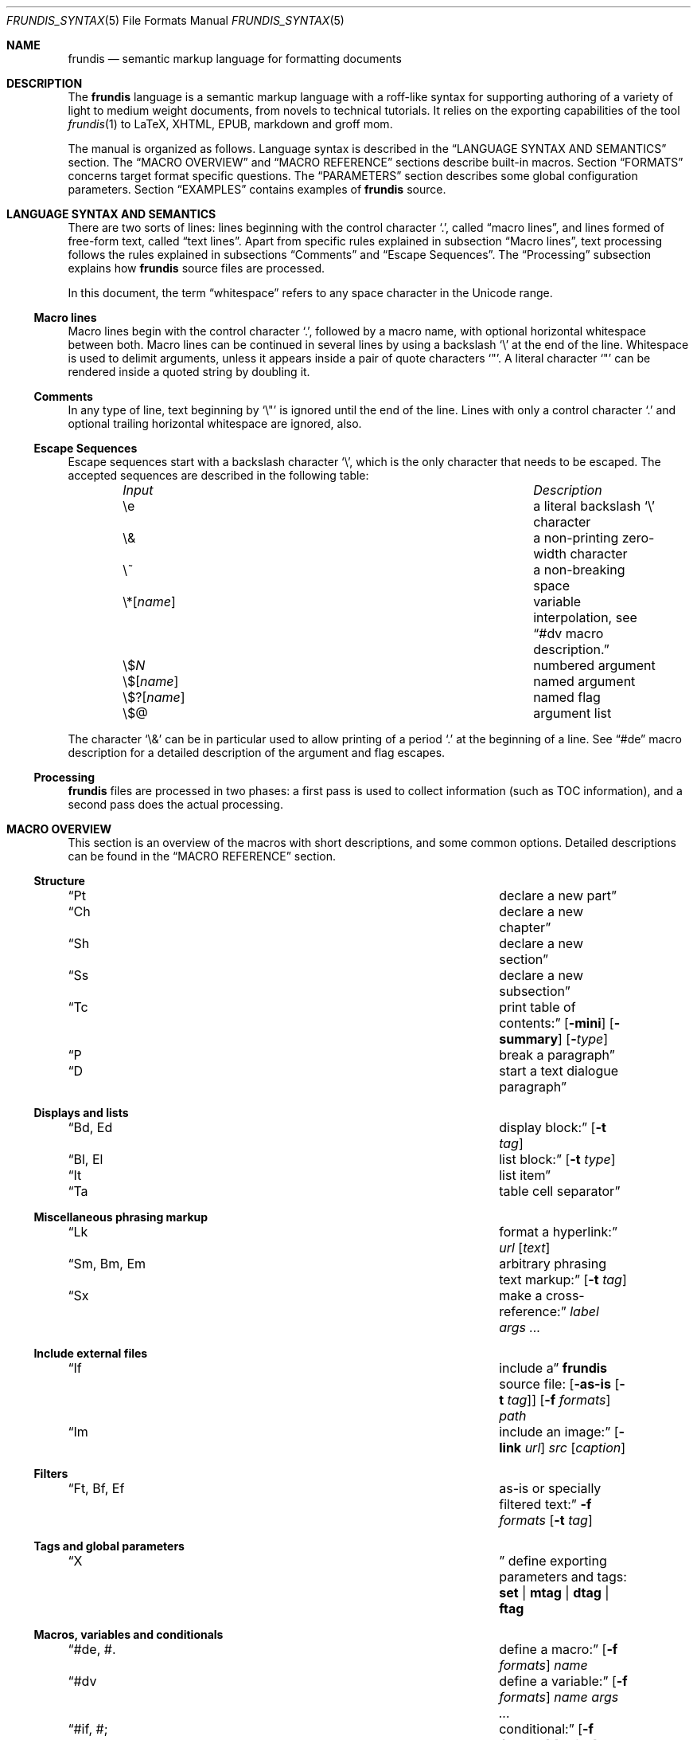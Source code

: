 .\" Copyright (c) 2014 Yon <anaseto@bardinflor.perso.aquilenet.fr>
.\"
.\" Permission to use, copy, modify, and distribute this software for any
.\" purpose with or without fee is hereby granted, provided that the above
.\" copyright notice and this permission notice appear in all copies.
.\"
.\" THE SOFTWARE IS PROVIDED "AS IS" AND THE AUTHOR DISCLAIMS ALL WARRANTIES
.\" WITH REGARD TO THIS SOFTWARE INCLUDING ALL IMPLIED WARRANTIES OF
.\" MERCHANTABILITY AND FITNESS. IN NO EVENT SHALL THE AUTHOR BE LIABLE FOR
.\" ANY SPECIAL, DIRECT, INDIRECT, OR CONSEQUENTIAL DAMAGES OR ANY DAMAGES
.\" WHATSOEVER RESULTING FROM LOSS OF USE, DATA OR PROFITS, WHETHER IN AN
.\" ACTION OF CONTRACT, NEGLIGENCE OR OTHER TORTIOUS ACTION, ARISING OUT OF
.\" OR IN CONNECTION WITH THE USE OR PERFORMANCE OF THIS SOFTWARE.
.Dd Oct 26, 2022
.Dt FRUNDIS_SYNTAX 5
.Os
.Sh NAME
.Nm frundis
.Nd semantic markup language for formatting documents
.Sh DESCRIPTION
The
.Nm frundis
language is a semantic markup language with a roff-like syntax for supporting
authoring of a variety of light to medium weight documents, from novels to
technical tutorials.
It relies on the exporting capabilities of the tool
.Xr frundis 1
to LaTeX, XHTML, EPUB, markdown and groff mom.
.Pp
The manual is organized as follows.
Language syntax is described in the
.Sx LANGUAGE SYNTAX AND SEMANTICS
section.
The
.Sx MACRO OVERVIEW
and
.Sx MACRO REFERENCE
sections describe built-in macros.
Section
.Sx FORMATS
concerns target format specific questions.
The
.Sx PARAMETERS
section describes some global configuration parameters.
Section
.Sx EXAMPLES
contains examples of
.Nm
source.
.Sh LANGUAGE SYNTAX AND SEMANTICS
There are two sorts of lines: lines beginning with the control character
.Sq \&. ,
called
.Dq macro lines ,
and lines
formed of free-form text, called
.Dq text lines .
Apart from specific rules explained in subsection
.Sx Macro lines ,
text processing follows the rules explained in subsections
.Sx Comments
and
.Sx Escape Sequences .
The
.Sx Processing
subsection explains how
.Nm
source files are processed.
.Pp
In this document, the term
.Dq whitespace
refers to any space character in the Unicode range.
.Ss Macro lines
Macro lines begin with the control character
.Sq \&. ,
followed by a macro name, with optional horizontal whitespace between both.
Macro lines can be continued in several lines by using a backslash
.Sq \&\e
at the end of the line.
Whitespace is used to delimit arguments, unless it appears
inside a pair of quote characters
.Sq \&" .
A literal character
.Sq \&"
can be rendered inside a quoted string by doubling it.
.Ss Comments
In any type of line, text beginning by
.Sq \&\e\(dq
is ignored until the end of the line.
Lines with only a control character
.Sq \&.
and optional trailing horizontal whitespace are ignored, also.
.Ss Escape Sequences
Escape sequences start with a backslash character
.Sq \e ,
which is the only character that needs to be escaped.
The accepted sequences are described in the following table:
.Pp
.Bl -column "Input Escape" "Description" -offset indent -compact
.It Em Input Ta Em Description
.It \ee Ta a literal backslash
.Sq \e
character
.It \e& Ta a non-printing zero-width character
.It \e~ Ta a non-breaking space
.It \e*[ Ns Ar name Ns ] Ta variable interpolation, see Sx \&#dv Ns \& macro description.
.It \e$ Ns Ar N Ta numbered argument
.It \e$[ Ns Ar name Ns ] Ta named argument
.It \e$?[ Ns Ar name Ns ] Ta named flag
.It \e$@ Ta argument list
.El
.Pp
The character
.Sq \e&
can be in particular used to allow printing of a period
.Sq \&.
at the beginning of a line.
See
.Sx \&#de
macro description for a detailed description of the argument and flag escapes.
.Ss Processing
.Nm
files are processed in two phases: a first pass is used to collect information
(such as TOC information), and a second pass does the actual processing.
.Sh MACRO OVERVIEW
This section is an overview of the macros with short descriptions, and some
common options.
Detailed descriptions can be found in the
.Sx MACRO REFERENCE
section.
.Ss Structure
.Bl -column "Brq, Bro, Brc" description
.It Sx \&Pt Ta declare a new part
.It Sx \&Ch Ta declare a new chapter
.It Sx \&Sh Ta declare a new section
.It Sx \&Ss Ta declare a new subsection
.It Sx \&Tc Ta print table of contents:
.Op Fl mini
.Op Fl summary
.Op Fl Ar type
.It Sx \&P Ta break a paragraph
.It Sx \&D Ta start a text dialogue paragraph
.El
.Ss Displays and lists
.Bl -column "Brq, Bro, Brc" description
.It Sx \&Bd , \&Ed Ta display block:
.Op Fl t Ar tag
.It Sx \&Bl , \&El Ta list block:
.Op Fl t Ar type
.It Sx \&It Ta list item
.It Sx \&Ta Ta table cell separator
.El
.Ss Miscellaneous phrasing markup
.Bl -column "Brq, Bro, Brc" description
.It Sx \&Lk Ta format a hyperlink:
.Ar url
.Op Ar text
.It Sx \&Sm , \&Bm , \&Em Ta arbitrary phrasing text markup:
.Op Fl t Ar tag
.It Sx \&Sx Ta make a cross-reference:
.Ar label
.Ar args ...
.El
.Ss Include external files
.Bl -column "Brq, Bro, Brc" description
.It Sx \&If Ta include a
.Nm
source file:
.Op Fl as-is Op Fl t Ar tag
.Op Fl f Ar formats
.Ar path
.It Sx \&Im Ta include an image:
.Op Fl link Ar url
.Ar src
.Op Ar caption
.El
.Ss Filters
.Bl -column "Brq, Bro, Brc" description
.It Sx \&Ft , \&Bf , \&Ef Ta as-is or specially filtered text:
.Fl f Ar formats
.Op Fl t Ar tag
.El
.Ss Tags and global parameters
.Bl -column "Brq, Bro, Brc" description
.It Sx \&X Ta
define exporting parameters and tags:
.Cm set | mtag | dtag | ftag
.El
.Ss Macros, variables and conditionals
.Bl -column "Brq, Bro, Brc" description
.It Sx \&#de Ns , \&#. Ta define a macro:
.Op Fl f Ar formats
.Ar name
.It Sx \&#dv Ta define a variable:
.Op Fl f Ar formats
.Ar name
.Ar args ...
.It Sx \&#if Ns , \&#; Ta conditional:
.Op Fl f Ar formats
.Op Ar string
.It Sx \&#run Ta run command:
.Ar args ...
.El
.Sh FORMATS
Currently several target formats are supported: LaTeX, XHTML, EPUB,
markdown and groff mom.
Some parameters apply only to a specific target format, see the
.Sx PARAMETERS
section.
In particular, the parameters
.Cm epub-version
and
.Cm xhtml-version
allow to choose which version of EPUB and XHTML to produce.
When a macro accepts a
.Ar formats
argument,
.Cm xhtml
refers to XHTML,
.Cm epub
refers to EPUB,
.Cm latex
refers to LaTeX,
.Cm markdown
refers to markdown, and
.Cm mom
refers to groff mom.
Several formats can be specified at once by separating them by commas.
.Em Note:
only XHTML, EPUB and LaTeX output formats handle the complete language.
For example, the mom and markdown output formats do not handle complex lists
and tables.
.Ss Restricted mode
Restricted mode (option
.Fl t
of
.Xr frundis 1 )
is an experimental mode of operation with a restricted macro-set, and a
somewhat different behaviour more template-friendly.
In particular, text blocks and phrasing macros don't implicitly generate begin
and end paragraph markers, and arguments
.Fl b
and
.Fl e
of
.Sx \&X
.Cm mtag
are not escaped.
The exported macros are as follows:
.Sx \&Bd ,
.Sx \&Bf ,
.Sx \&Bm ,
.Sx \&Ed ,
.Sx \&Ef ,
.Sx \&Em ,
.Sx \&Ft ,
.Sx \&If ,
.Sx \&Sm ,
and
.Sx \&X ,
as well as macros starting with
.Sq # .
.Sh MACRO REFERENCE
This section is a reference of all macros, in alphabetic order.
.Ss \&Bd
Begin a display block.
The syntax is as follows:
.Bd -ragged -offset indent
.Pf \. Sx \&Bd
.Op Fl id Ar label
.Op Fl r
.Op Fl t Ar tag
.Ed
.Pp
.Sx Bd
is a generic macro for styled blocks, whose styling and exact semantics are
controlled by the optional
.Ar tag
argument, which can be
.Cm div ,
or a new tag created by a previous
.Sx X
.Cm dtag
macro declaration.
The value
.Cm div
is the default tag.
The optional
.Fl r
flag states that the corresponding
.Sx \&Ed
should specify
.Fl t
option.
.Pp
The optional
.Ar label
option argument works as in the
.Sx \&Sm
macro.
.Pp
The
.Sx \&Bd
macro terminates previous paragraph text, if any.
.Pp
A
.Cm div
block actually does nothing in LaTeX apart from terminating any previous paragraph.
It is rendered as a
.Dq div
element in html.
.Ss \&Bf
Begin a filter block.
The syntax is as follows:
.Bd -ragged -offset indent
.Pf \. Sx \&Bf
.Fl f Ar formats
.Op Fl ns
.Op Fl t Ar tag
.Ed
.Pp
This is a multi-line version of the
.Sx \&Ft
macro.
.Ss \&Bl
Begin a list.
The syntax is as follows:
.Bd -ragged -offset indent
.Pf \. Sx \&Bl
.Op Fl id Ar label
.Op Fl t Ar type
.Op Ar args ...
.Ed
.Pp
The optional
.Ar type
argument can be
.Cm item
for a simple list (this is the default),
.Cm enum
for an enumerated list,
.Cm desc
for a description list,
.Cm table
for a table, or
.Cm verse
for writing a verse poem.
The optional
.Ar args
arguments are used in
.Cm verse
and
.Cm table
lists to provide a title; arguments are joined with spaces interleaved.
When a title is provided,
.Cm table
lists are added to the list of tables generated by
.Sx \&Tc Fl Cm lot .
.Pp
The optional
.Fl id
works as in the
.Sx \&Sm
macro.
.Pp
Lists of type
.Cm item
or
.Cm enum
can be nested.
The
.Sx \&P
macro is handled specially in lists of type
.Cm verse ,
marking the start a new stanza.
.Pp
In html,
.Sx \&Bl Fl t Cm verse
lists are rendered within a
.Dq div
element with class
.Dq verse .
The
.Cm verse
package is required for LaTeX with
.Sx \&Bl Fl t Cm verse
lists.
.Ss \&Bm
Begin semantic markup block.
The syntax is as follows:
.Bd -ragged -offset indent
.Pf \. Sx \&Bm
.Op Fl id Ar label
.Op Fl ns
.Op Fl r
.Op Fl t Ar tag
.Ed
.Pp
This macro is a multi-line version of the
.Sx \&Sm
macro.
The markup spans through paragraphs until a corresponding
.Sx \&Em
macro is encountered.
.Pp
The optional
.Fl ns
flag works as in
.Sx \&Sm .
The
.Fl r
plays the same role as in the
.Sx \&Bd
macro.
.Ss \&Ch
Declare a new chapter.
Same syntax as the
.Sx \&Sh
macro.
.Ss \&D
Start a new dialogue.
This macro breaks a paragraph as the
.Sx \&P
macro, but then a new paragraph is started with a marker starting
a dialogue.
The default marker can be changed by setting the
.Cm dmark
parameter.
See the
.Sx PARAMETERS
section.
.Ss \&Ed
End a display block.
The syntax is as follows:
.Bd -ragged -offset indent
.Pf \. Sx \&Ed
.Op Fl t Ar tag
.Ed
.Pp
The optional
.Fl t Ar tag
argument can be provided to state that the macro should end a
corresponding
.Sx \&Bd
with the same tag.
It is particularly useful when defining opening/closing pairs of user defined
macros, in which the first starts a display block and the second closes it.
Using the tag will ensure error messages about unclosed blocks do not get
confused when nesting with differently tagged display blocks, accurately
pointing out which block is unclosed.
.Ss \&Ef
End a filter block.
The syntax is as follows:
.Bd -ragged -offset indent
.Pf \. Sx \&Ef
.Op Fl ns
.Ed
.Pp
The
.Fl ns
flag can be used to specify that no space should be appended at the end of the
block.
.Ss \&El
End a list.
.Ss \&Em
End markup started by a corresponding
.Sx \&Bm
macro.
The syntax is as follows:
.Bd -ragged -offset indent
.Pf \. Sx \&Em
.Op Fl ns
.Op Fl t Ar tag
.Op Ar delimiter
.Ed
.Pp
The optional closing
.Ar delimiter
follows the same semantics as described in the
.Sx \&Sm
macro below, except that it can be any string.
.Pp
The optional
.Fl t Ar tag
plays the same role as in the
.Sx \&Ed
macro.
The optional
.Fl ns
flag specifies that no space is wanted before further paragraph text.
.Ss \&Ft
One line filter.
The syntax is as follows:
.Bd -ragged -offset indent
.Pf \. Sx \&Ft
.Fl f Ar formats
.Op Fl ns
.Op Fl t Ar tag
.Ar args ...
.Ed
.Pp
The
.Ar formats
argument specifies that the macro should apply only when exporting to some
specific target formats.
See the
.Sx FORMATS
section for a list of possible values for the
.Ar formats
argument.
When it applies, the
.Ar args
arguments are joined with spaces interleaved and rendered as-is.
Specific
.Nm
language escape rules still apply, but format specific ones don't.
.Pp
The
.Fl t Ar tag
optional argument specifies that text should be pre-processed by a special filter,
as specified by an
.Sx \&X
.Cm ftag
invocation, or by one of the following built-in filters:
.Bl -tag -width 13n
.It Cm escape
Text will be rendered escaped, but without any additional processing.
.El
.Pp
In the case that the
.Fl t
option is specified, the
.Fl f
option is no more mandatory.
.Pp
The optional
.Fl ns
flag follows the same semantics as in the
.Sx \&Sm
macro.
.Ss \&If
Include a file.
The syntax is as follows:
.Bd -ragged -offset indent
.Pf \. Sx \&If
.Op Fl as-is Oo Fl ns Oc Op Fl t Ar tag
.Op Fl f Ar formats
.Ar path
.Ed
.Pp
The
.Ar path
argument specifies the path to the file that should be included.
The optional
.Ar formats
argument specifies that the file should be included only for a particular
target format, see the
.Sx FORMATS
section for details.
The optional
.Fl as-is
flag specifies that the file should be included
.Qq as-is ,
without interpreting it as a
.Nm
file.
.Pp
The optional
.Fl t
works as in the
.Sx \&Ft
macro.
.Pp
Relative
.Ar path
arguments search for files in the current directory, and then for files specified
in the
.Ev FRUNDISLIB
environment variable, as specified in the
.Xr frundis 1
manpage.
.Ss \&Im
Include an image.
The syntax is as follows:
.Bd -ragged -offset indent
.Pf \. Sx \&Im
.Op Fl alt Ar text
.Op Fl id Ar label
.Op Fl link Ar url
.Op Fl ns
.Ar src
.Op Ar caption
.Op Ar delimiter
.Ed
.Pp
The
.Ar src
argument is the path or url to the image.
If a
.Ar caption
is provided, the image is rendered as a figure with caption, and an entry is
added in the list of figures generated by
.Sx \&Tc Fl lof .
Otherwise, the image is rendered in-line, and
.Ar delimiter
and the
.Fl ns
work as in the
.Sx \&Sm
macro.
In both  cases, the
.Fl id
option follows the same semantics as in the
.Sx \&Sm
macro.
.Pp
When exporting to XHTML, the optional
.Fl link Ar url
embeds the image in a hyperlink given by
.Ar url .
The optional
.Fl alt Ar text
provides alternate text for the
.Dq alt
attribute.
If the
.Fl alt
option is not passed, the
.Dq alt
attribute is set to
.Ar caption
if specified, or leaved empty otherwise.
If a caption is provided, in html
the macro renders as a
.Dq div
element with
.Dq class
attribute
.Dq figure ,
and in LaTeX it is rendered as a centered figure with caption.
.Pp
The
.Cm graphicx
package is required for LaTeX.
.Ss \&It
A list item.
The syntax is as follows:
.Bd -ragged -offset indent
.Pf \. Sx \&It
.Op Ar args ...
.Ed
.Pp
The
.Ar args
arguments are joined, with spaces interleaved, and used as text for the item in
case of an
.Cm item
or
.Cm verse
list, as the text to be described in the case of a
.Cm desc
list, and as the text of the first cell in a row in a
.Cm table
list.
.Ss \&Lk
Format a hyperlink.
The syntax is as follows:
.Bd -ragged -offset indent
.Pf \. Sx \&Lk
.Op Fl ns
.Ar url
.Op Ar args ...
.Op Ar delimiter
.Ed
.Pp
The optional
.Ar delimiter
argument and the
.Fl ns
flag work as in the
.Sx \&Sm
macro.
The optional
.Ar args
arguments are joined with spaces interleaved to provide text for the link.
.Pp
The
.Cm hyperref
package is required for LaTeX.
.Ss \&P
Break a paragraph.
The syntax is as follows:
.Bd -ragged -offset indent
.Pf \. Sx \&P
.Op Ar args ...
.Ed
.Pp
The
.Sx \&P
macro is optional just after or before a header macro.
If
.Ar args
arguments are provided, a new paragraph is started, the
.Ar args
are joined with spaces interleaved and used as a header for
the new paragraph.
.Pp
If no
.Ar args
are provided, the macro has no effect before and after display blocks or lists
for XHTML and EPUB outputs, but in LaTeX a newline will be inserted in these
cases.
The new paragraph has class
.Dq paragraph
in XHTML and EPUB.
The header appears as argument to a
.Dq paragraph
command in LaTeX, and within a
.Dq strong
element with class
.Dq paragraph
in XHTML and EPUB.
.Ss \&Pt
Declare a new part.
Same syntax as the
.Sx \&Sh
macro.
.Ss \&Sh
Declare a new section.
The syntax is as follows:
.Bd -ragged -offset indent
.Pf \. Sx \&Sh
.Op Fl id Ar label
.Op Fl nonum
.Ar args ...
.Ed
.Pp
The
.Ar args
arguments are joined with spaces interleaved to form the name of the section.
The optional
.Fl nonum
flag specifies that the section should not be numbered.
.Pp
The optional
.Ar label
option argument follows the same semantics as with the
.Sx \&Sm
macro.
.Pp
In XHTML and EPUB, a header is rendered as an
.Dq h Ns Ar N
element, with the name of the macro as a class attribute, and where
.Ar N
is such that the hierarchical order between header macros
.Sx \&Pt ,
.Sx \&Ch ,
.Sx \&Sh ,
and
.Sx \&Ss
is satisfied.
.Ss \&Sm
Semantic Markup.
The syntax is as follows:
.Bd -ragged -offset indent
.Pf \. Sx \&Sm
.Op Fl id Ar label
.Op Fl ns
.Op Fl t Ar tag
.Ar args ...
.Op Ar delimiter
.Ed
.Pp
The optional
.Ar tag
argument attaches some special semantics to the text, according to the rules
defined in a prior
.Sx \&X
macro line declaration.
The
.Ar args
arguments are joined with spaces interleaved to form the text to markup.
If the last argument is a punctuation closing
.Ar delimiter ,
it is excluded from the markup, but no space is interleaved between it and the
text.
This allows to avoid unwanted space before punctuation, such as it
would occur when putting punctuation in the next text or macro line.
Currently, a Unicode punctuation character,
possibly preceded by a non-breaking space
.Sq \e~ ,
is considered a punctuation delimiter.
.Pp
The optional
.Fl ns
flag specifies that no newline should be inserted after any preceding
paragraph text.
.Pp
The optional
.Ar label
option argument can be used to provide an identifier for use in a further
.Sx \&Sx
.Fl id
invocation.
The
.Ar label
should be both a valid
.Dq id
html attribute and a valid LaTeX label.
.Pp
The
.Sx \&Sm
macro can also be used inline as an argument to a header macro,
.Sx \&Sx
macro,
.Sx \&P
macro,
.Sx \&It
macro,
.Sx \&Lk
or a
.Sx \&Ta
macro.
Fine-grained control over the words to mark can be obtained by the use of the
.Sx \&Bm
and
.Sx \&Em
macros.
As a result of this special treatment, these macro names need to be escaped in
order to appear as-is.
For example:
.Bd -literal -offset indent
\&.\e" Emphasis of the word "Frundis". Note the "\e&" after "Em".
\&.Ch The Bm Frundis Em \e& Manual
\&.\e" To get "Sm" as-is:
\&.Ch All About the \e&Sm Macro
.Ed
.Ss \&Ss
Declare a new subsection.
Same syntax as the
.Sx \&Sh
macro.
.Ss \&Sx
Make a cross-reference.
The syntax is as follows:
.Bd -ragged -offset indent
.Pf \. Sx \&Sx
.Op Fl ns
.Ar label
.Op Ar args ...
.Op Ar delimiter
.Ed
.Pp
If given,
.Ar args
arguments are joined with spaces interleaved, and used as text for the
cross-reference link.
Otherwise, the header number, title or label are used as the text.
The argument
.Ar label
should correspond to a valid label passed to any macro supporting
.Fl id
option.
.Pp
The optional
.Ar delimiter
argument and the optional
.Fl ns
flag follow the same semantics as in the
.Sx \&Sm
macro.
.Pp
The
.Cm hyperref
package is required for LaTeX.
Cross-references are not implemented for the markdown format, text will appear
as-is.
.Ss \&Ta
Table cell separator in
.Sx \&Bl
.Fl t Cm table
lists.
The syntax is as follows:
.Bd -ragged -offset indent
.Pf \. Sx \&Ta
.Op Ar args ...
.Ed
.Pp
The
.Ar args
arguments are joined with spaces interleaved, and used as text for the new
cell.
.Ss \&Tc
Print a table of contents.
The syntax is as follows:
.Bd -ragged -offset indent
.Pf \. Sx \&Tc
.Op Fl mini
.Op Fl nonum
.Op Fl summary
.Op Fl title Ar text
.Op Fl Ar type
.Ed
.Pp
The
.Ar type
can be
.Cm toc
for a table of contents,
.Cm lof
for a list of figures and
.Cm lot
for a list of tables.
The default is
.Cm toc .
The
.Fl summary
flag specifies that only a summary without sections and subsections should be
printed.
The
.Fl mini
flag specifies that a local table of contents should be printed, that is a
list of sections within chapter, or a list of chapters after a part
declaration.
If
.Fl summary
and
.Fl mini
are combined, only sections will be printed for chapter local table of
contents.
.Pp
The
.Fl nonum
flag specifies, for XHTML and EPUB, that entries should not be numbered.
The
.Fl title Ar text
can be used to specify a title for XHTML and EPUB.
When
.Fl mini
is not specified in table of contents, the default is to use the title of the
document, as specified by the
.Cm document-title
parameter.
If an empty title is provided, no title will be print.
In HTML, the index is rendered as an unordered list in a
.Dq div
element with
.Dq class
attribute
.Dq lof ,
.Dq lot
or
.Dq toc
according to the
.Fl Ar type
flag.
.Pp
The
.Cm minitoc
package is required for LaTeX if the
.Fl Cm mini
flag is used.
.Ss \&X
Declare exporting parameters.
The syntax is as follows:
.Bd -ragged -offset indent
.Pf \. Sx \&X
.Cm set
.Op Fl f Ar formats
.Ar parameter
.Ar value
.br
.Pf \. Sx \&X
.Cm mtag
.Fl f Ar formats
.Fl t Ar tag
.Op Fl c Ar cmd
.Op Fl b Ar opening
.Op Fl e Ar closing
.Op Fl a Ar |key|value
.br
.Pf \. Sx \&X
.Cm dtag
.Fl f Ar formats
.Fl t Ar tag
.Op Fl c Ar cmd
.Op Fl a Ar |key|value
.br
.Pf \. Sx \&X
.Cm ftag
.Op Fl f Ar formats
.Fl t Ar tag
.Pq Fl shell Ar args ... | Fl gsub Ar /string/replacement | Fl regexp Ar /pattern/replacement
.Ed
.Pp
The
.Pf \. Sx \&X
.Cm set
form allows to assign a
.Ar value
to a
.Ar parameter .
See the
.Sx PARAMETERS
section for a description of available parameters.
.Pp
The
.Pf \. Sx \&X
.Cm mtag
form creates a new
.Ar tag
for use in a posterior
.Sx \&Bm
or
.Sx \&Sm
macro declaration, with special semantics attached.
The name of the tag is used as
.Dq class
attribute for XHTML or EPUB.
The optional
.Ar cmd
specifies which kind of markup to use, and depends on the target format.
It defaults to
.Cm emph
for LaTeX, and
.Cm em
for XHTML.
Note that
.Cm cmd
should be the name of a phrasing HTML element or a LaTeX command that can be
found inside a paragraph and follows normal escaping rules; for example,
.Dq span
for XHTML is a valid value for
.Cm cmd ,
but
.Dq pre
is not.
When exporting to groff mom, 
.Cm cmd
is used as an argument to a \ef[...] font inline escape, so it can for example
be
.Cm B ,
.Cm I ,
.Cm BI
or
.Cm R .
Markdown uses
.Cm *
by default for
.Cm cmd .
Finally, the
.Ar opening
and
.Ar closing
arguments specify optional enclosing text within the scope of
.Ar cmd .
The
.Fl a
option allows to add a list of key/value attributes.
The first character is used as separator.
The attributes are used as standard attributes in HTML, and options between
square brackets in LaTeX.
.Pp
The
.Pf \. Sx \&X
.Cm dtag
form creates a new
.Ar tag
for use in a posterior
.Sx \&Bd
display block macro declaration, with special semantics attached.
As with the
.Pf \. Sx \&X
.Cm mtag
form, the name of the tag is used as
.Dq class
attribute for XHTML or EPUB.
The optional
.Ar cmd
follows the same semantics as in the
.Pf \. Sx \&X
.Cm mtag
form, except that in LaTeX it will be used as an environment name.
If no
.Ar cmd
is specified, the block will be rendered without environment in LaTeX (just a blank
line before and after the block), and as a
.Dq div
element in HTML.
The
.Fl a
option behaves in the same way as with the
.Pf \. Sx \& X
.Cm mtag
form.
.Pp
The
.Pf \. Sx \&X
.Cm ftag
form creates a new
.Ar tag
for use in a posterior
.Sx \&Bf ,
.Sx \&Ft
or
.Sx \&If
invocation.
The
.Fl shell
option accepts a command to which to pipe text through stdin, with otherwise
the same behavior and restrictions as the
.Sx \&#run
macro.
The
.Fl gsub
option accepts a list of string/replacement pairs, and
the
.Fl regexp
option accepts a pair pattern/replacement.
In both cases, the delimiter is given by the first character of the argument.
.Pp
In all cases, the
.Ar formats
argument specifies that the macro should apply only when exporting to some
specific target formats.
See the
.Sx FORMATS
section for a description of possible values for the
.Ar formats
argument.
.Pp
The
.Sx \&X
macros are executed in the information gathering pass, before any macro prints
text, see
.Sx Processing .
If a parameter is defined more than once, the last definition prevails.
.Ss \&#de
Define a macro.
The syntax is as follows:
.Bd -ragged -offset indent
.Pf . Sx \&#de Oo Fl f Ar formats Oc Ar name
.br
.Ar macro definition
.br
\&.#.
.Ed
.Pp
The
.Ar macro definition
can consist of any number of
.Nm
text and macro lines.
The defined macro can be invoked later as follows:
.Pp
.D1 Pf . Ar name
.Pp
The invocation of the macro will be replaced by the
.Ar macro definition .
.Pp
Any occurrence of
.No \e$ Ns Ar N
in the
.Ar macro definition ,
where
.Ar N
is a decimal number, will be replaced by the
.Ar N Ns th Ar argument
passed to the invoked macro.
Interpolation in a macro is done in a single argument, quotes are not needed.
.Pp
Any occurrence of
.No \e$@
will be replaced by the list of all the remaining positional arguments.
If it appears as a whole argument of a macro, it expands as a list of
arguments to this macro.
Otherwise, it is interpolated within an argument or text block by joining
arguments with spaces.
.Pp
Any occurrence of
.No \e$[ Ns Ar name Ns ]
will be replaced by the argument
.Ar arg
provided to the option
.Fl Ar name
when invoking the macro.
Replacement is done following the same conventions as with
.No \e$ Ns Ar N
style arguments.
.Pp
Any occurrence of
.No \e$?[ Ns Ar name Ns ]
will be replaced with a true value if the flag
.Fl Ar name
is provided when invoking the macro, or a false value otherwise.
.Pp
The
.Ar formats
optional argument specifies that the macro definition concerns only some
specific target formats,
see the
.Sx FORMATS
section for a description of available values for
.Ar formats .
.Pp
The
.Sx \&#de
macros cannot be nested.
.Pp
.Em Note :
macros are evaluated dynamically.
In particular, interpolation is done on use.
.Ss \&#dv
Define a variable.
The syntax is as follows:
.Bd -ragged -offset indent
.Pf . Sx \&#dv
.Op Fl f Ar formats
.Ar name
.Ar args ...
.Ed
.Pp
The
.Ar args
are joined with space interleaved, and used as a new value for the variable
with name
.Ar name .
If
.Fl f Ar formats
is provided, the macro invocation applies only for specific target formats, see
the
.Sx FORMATS
section.
.Pp
A defined variable can then be interpolated in text lines and macro lines
arguments with
.No \e* Ns Bq Ar name .
As a special case, if
.Ar name
starts with
.Sq $
and is not defined, it is looked up in the environment; if it is not found, the
empty string is returned.
Use of an undefined variable is an error in the general case.
.Ss \&#if
Begin a conditional. The syntax is as follows:
.Bd -ragged -offset indent
.Pf . Sx \&#if Oo Fl eq Ar cmpstr Oc Oo Fl f Ar formats Oc Oo Fl not Oc Oo Ar string Oc
.br
.Ar body of conditional
.br
\&.#;
.Ed
.Pp
The
.Ar body of conditional
can consist of any number of
.Nm
text and macro lines.
The optional
.Fl eq Ar cmpstr
argument specifies that the body should be executed only if
.Ar cmpstr
and
.Ar string
are equal.
The optional
.Fl f Ar formats
argument specifies that the body should be executed only for specific
target formats, see
.Sx FORMATS
for a description of possible values for
.Ar formats .
If
.Fl eq
is not provided, the optional
.Ar string
argument specifies that the body should be executed only if
.Ar string
is non-zero and non-null.
At least one among
.Fl eq ,
.Fl f
or
.Ar string
should be provided.
The
.Fl not
flag negates the whole condition.
.Pp
The
.Sx \&#if
macros can be nested.
.Ss \&#run
Run a command.
The syntax is as follows:
.Bd -ragged -offset indent
.Pf . Sx \&#run Ar args ...
.Ed
.Pp
If several arguments are provided, the first is used as the name of the
command, and the rest as arguments.
If only one argument is provided, and it contains spaces, it is passed to the
shell (non portable).
Standard output of the command is printed as-is in the output document.
.Pp
.Em Note :
this command is disallowed by default.
See
.Xr frundis 1
for details.
.Sh PARAMETERS
This section is a list of the parameters that can be set with the
.Sx \&X
macro, along with their descriptions, in alphabetic order.
.Bl -tag -width 13n
.It Cm dmark
The mark that starts a dialogue when using the
.Sx \&D
macro.
.It Cm document-author
The author of the document.
.It Cm document-date
The date of the document.
.It Cm document-title
The title of the document.
.It Cm epub-cover
The path to the cover.
.It Cm epub-css
The path to the css file to use when exporting to EPUB.
.It Cm epub-metadata
The path to a file containing arbitrary epub metadata entries.
.It Cm epub-subject
Subject description for epub.
.It Cm epub-version
The epub version to produce.
Can be 2 or 3.
The default is 3.
.It Cm epub-uuid
The text to use as unique identifier for epub.
Useful mainly for deterministic tests.
.It Cm lang
The language in which the source is written (eg.\&
.Cm en ,
.Cm es ,
.Cm fr ,
etc.).
If set to
.Cm fr ,
the non-breaking spaces required to satisfy French typographic rules will be
checked and added automatically as necessary, unless a zero-width
.Sq \e&
character is used between punctuation and text.
.It Cm latex-preamble
Path to a custom LaTeX preamble file (text before the
.Qq \ebegin{document}
).
Without this option, a simple preamble with the essentials will be used, using
metadata from the
.Cm document-author ,
.Cm document-date
and
.Cm document-title
parameters.
.It Cm latex-variant
The LaTeX variant to be produced. Can be
.Cm pdflatex
or
.Cm xelatex .
It defaults to
.Cm pdflatex .
Currently, it only affects the kind of automatic preamble that is used.
.It Cm mom-preamble
Path to a custom groff mom preamble file (text before
.Qq \&.START
).
.It Cm nbsp
Character to use for rendering non-breaking spaces.
It defaults to
.Sq ~
for LaTeX, and to the no-break space
.Sq 0x0a
unicode character for XHTML and EPUB.
.It Cm title-page
If set to a non-zero value, a title page will be created using metadata from the
.Cm document-author ,
.Cm document-date
and
.Cm document-title
parameters.
.It Cm xhtml-bottom
Path to XHTML file providing additional bottom content just before terminating
body in each file, after the navigation bar.
Used in multi-file XHTML documents.
.It Cm xhtml-chap-custom-filenames
If set to a non-zero value, when producing multi-page XHTML or EPUB documents,
the files whose chapter has an identifier will have that identifier appended to
the filename prefix, instead of the part and chapter count numbers.
This may be useful for providing stable URLs.
.It Cm xhtml-chap-prefix
The name prefix for generated files when producing multi-page XHTML
or EPUB documents.
It defaults to
.Cm body .
.It Cm xhtml-css
Path to the css file when exporting to XHTML.
It will appear as-is in
the XHTML file.
.It Cm xhtml-custom-ids
If set to a non-zero value, when a header as a particular identifier, it will be used
as an html
.Sq id
too.
This may be useful for providing stable URLs.
.It Cm xhtml-index
Automatic index generation in multi-file XHTML documents.
The value can be
.Cm full
for a full table of contents,
.Cm summary
for a summary, and
.Cm none
to not print any automatic table of contents.
The value
.Cm full
is the default.
.It Cm xhtml-favicon
Path to favicon.
.It Cm xhtml-go-up
In multi-file XHTML documents, the text of the link to the index.html page.
If not specified, a default value is used for a few languages, and others get
an up arrow symbol by default.
.It Cm xhtml-top
Path to XHTML file providing additional top content just after body in
each file, before the navigation bar.
Used in multi-file XHTML documents.
.It Cm xhtml-version
The html version to produce.
It can be 4 or 5.
The default is 5.
.El
.Sh EXAMPLES
A novel will mostly look like this:
.Bd -literal -offset indent
\&.Ch The Name of The Chapter
\&Some interesting introductory text.
\&.P
\&Second paragraph where serious things start. Some character says:
\&.D
\&This is the start of an
\&.\e\(dq Some emphasis
\&.Sm interesting
\&novel.
\&.P
\&And etc.
.Ed
.Pp
Defining tags and macros:
.Bd -literal -offset indent
\&.\e" Define a tag "book-title" for HTML and EPUB rendered as an "<em>" element
\&.X mtag -t book-title -f xhtml,epub -c em
\&.\e" Define a tag "book-title" for latex rendered as an "\eemph{...}" command
\&.X mtag -t book-title -f latex -c emph
\&.\e" now we can write:
\&The book title is
\&.Sm -t book-title The Title Of The Book .
\&.\e" Make an alias using a macro:
\&.#de BT
\&.Sm -t book-title \e$@
\&.#.
\&.\e" now the same as before can be written:
\&.BT The Title Of The Book .
\&.\e" Define a macro to produce an <hr> within a <div> in HTML
\&.#de hr
\&.Bd
\&.Ft -f xhtml <hr>
\&.Ed
\&.#.
\&.\e" And now we can call it this way:
\&.hr
.Ed
.Pp
Links and images:
.Bd -literal -offset indent
\&.\e" Define a hyperlink with label "Frundis Homepage"
\&.Lk https://frundis.tuxfamily.org/ "Frundis Homepage"
\&.\e" Include an image
\&.Im /path/to/image.png
\&.\e" Include an image with caption "Image" and a link to a bigger image
\&.Im -link /url/to/image-big.png /path/to/image.png Image
.Ed
.Pp
Table of contents and cross-references:
.Bd -literal -offset indent
\&.\e" Print Table of Contents
\&.Tc
\&.\e" Define section with a label
\&.Sh -id label1 Section Title
\&.\e" Include contents of another file
\&.If section-content.frundis
\&.Sh Another Section
\&.\e" Cross-reference to the first section using label
\&As we saw in the
\&.Sx label1 first section .
.Ed
.Pp
Syntax highlighting through external command:
.Bd -literal -offset indent
\&.\e" Source code highlight with the GNU source-highlight program
\&.\e" (see https://www.gnu.org/software/src-highlite/)
\&.X ftag -f xhtml -t sh-perl -shell "source-highlight -s perl"
\&.Bf -f xhtml -t sh-perl
\&print "Hello, World!\een";
\&.Ef
\&.\e" Or with the highlight program
\&.\e" (see http://www.andre-simon.de/doku/highlight/en/highlight.php)
\&.X ftag -f xhtml -t highlight-perl -shell "highlight --syntax perl"
\&.Bf -f xhtml -t highlight-perl
\&print "Hello, World!\een";
\&.Ef
.Ed
.Pp
More examples can be found by looking at the test files in the
.Pa testdata/t/data
and
.Pa testdata/t/data-dirs
directories, in the
.Pa doc/examples
directory,
or at the sources of the Shaedra fantasy saga, see
.Sx HISTORY .
.Sh SEE ALSO
.Xr frundis 1
.Sh HISTORY
The
.Nm
language was created originally for supporting the development of the
multilingual and libre fantasy saga
.Rs
.%B "El Ciclo de Shaedra"
.Re
Incidentally,
.Nm
is also the name of a character of the saga.
The original Perl program was rewritten in Go during the development of the
libre trilogy
.Rs
.%B "El Ciclo de Dashvara"
.Re
.Pp
Many macro names are inspired from the language
.Xr mdoc 7
for formatting manual pages.
.Sh CAVEATS
A quoted argument isn't interpreted literally.
For this purpose the
.Sq \e&
zero-width character should be used.
